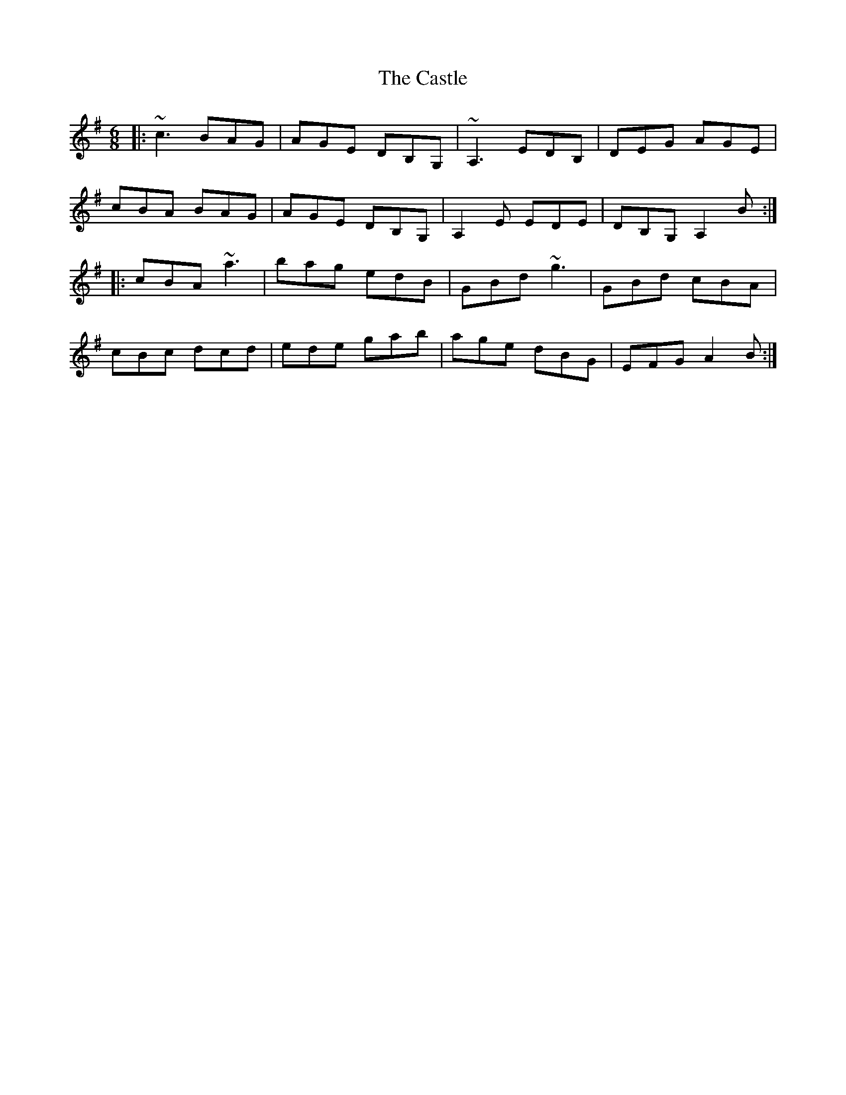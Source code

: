 X: 1
T: Castle, The
Z: Will Harmon
S: https://thesession.org/tunes/273#setting273
R: jig
M: 6/8
L: 1/8
K: Ador
|:~c3 BAG|AGE DB,G,|~A,3 EDB,|DEG AGE|
cBA BAG|AGE DB,G,|A,2 E EDE|DB,G, A,2 B:|
|:cBA ~a3|bag edB|GBd ~g3|GBd cBA|
cBc dcd|ede gab|age dBG|EFG A2 B:|
